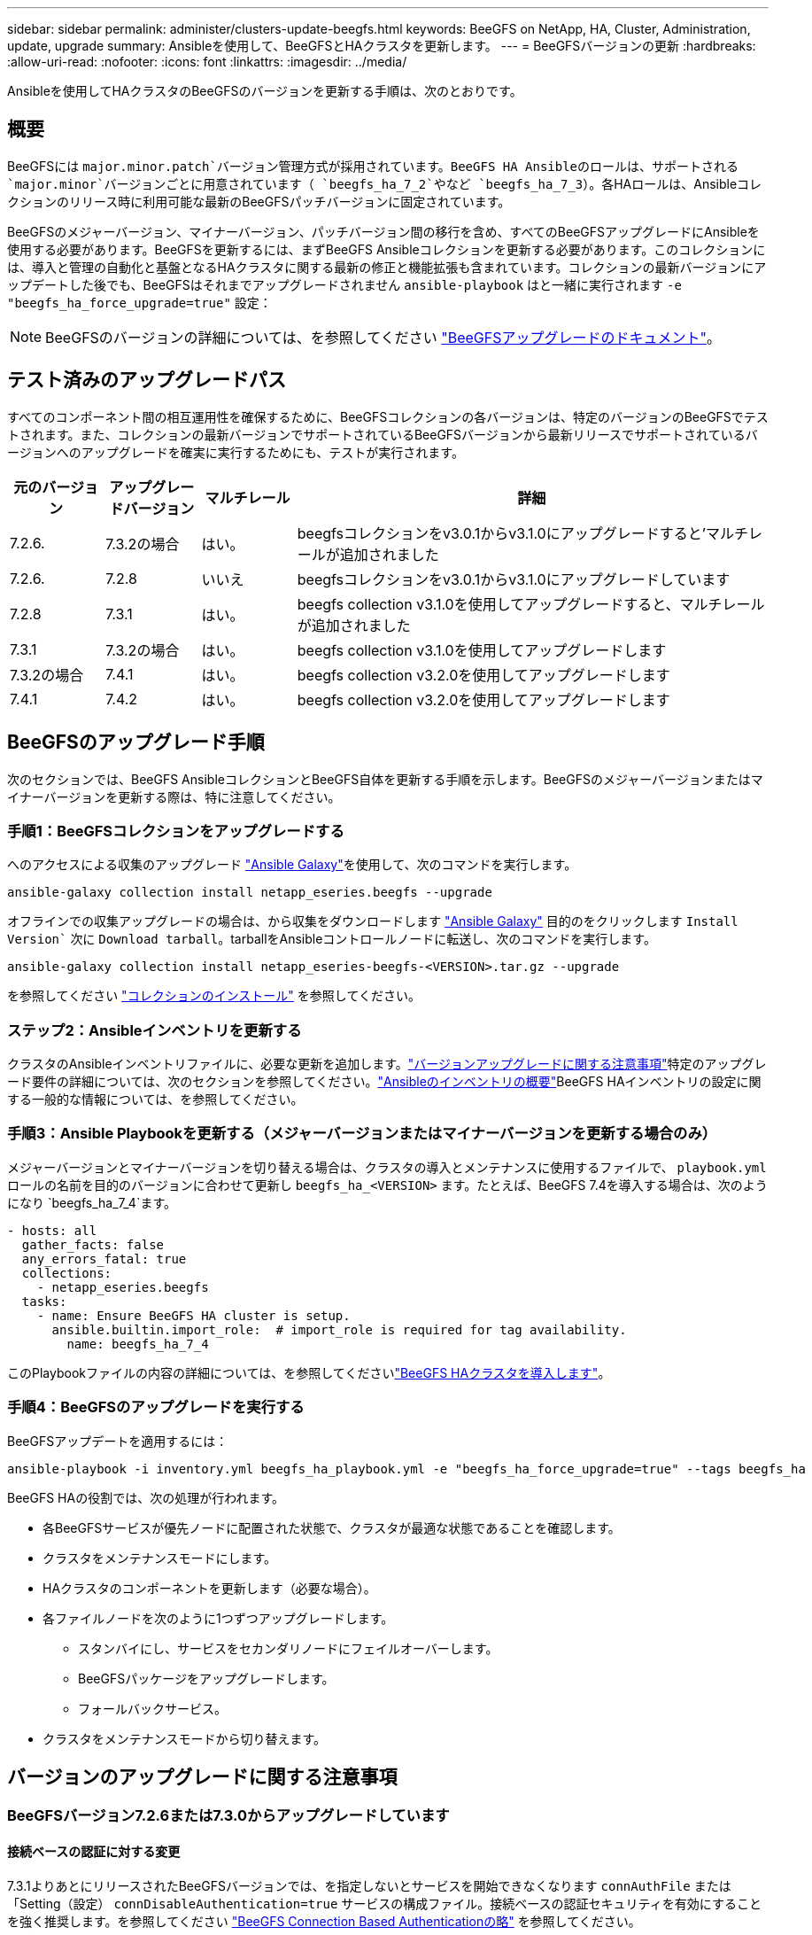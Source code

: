---
sidebar: sidebar 
permalink: administer/clusters-update-beegfs.html 
keywords: BeeGFS on NetApp, HA, Cluster, Administration, update, upgrade 
summary: Ansibleを使用して、BeeGFSとHAクラスタを更新します。 
---
= BeeGFSバージョンの更新
:hardbreaks:
:allow-uri-read: 
:nofooter: 
:icons: font
:linkattrs: 
:imagesdir: ../media/


[role="lead"]
Ansibleを使用してHAクラスタのBeeGFSのバージョンを更新する手順は、次のとおりです。



== 概要

BeeGFSには `major.minor.patch`バージョン管理方式が採用されています。BeeGFS HA Ansibleのロールは、サポートされる `major.minor`バージョンごとに用意されています（ `beegfs_ha_7_2`やなど `beegfs_ha_7_3`）。各HAロールは、Ansibleコレクションのリリース時に利用可能な最新のBeeGFSパッチバージョンに固定されています。

BeeGFSのメジャーバージョン、マイナーバージョン、パッチバージョン間の移行を含め、すべてのBeeGFSアップグレードにAnsibleを使用する必要があります。BeeGFSを更新するには、まずBeeGFS Ansibleコレクションを更新する必要があります。このコレクションには、導入と管理の自動化と基盤となるHAクラスタに関する最新の修正と機能拡張も含まれています。コレクションの最新バージョンにアップデートした後でも、BeeGFSはそれまでアップグレードされません `ansible-playbook` はと一緒に実行されます `-e "beegfs_ha_force_upgrade=true"` 設定：


NOTE: BeeGFSのバージョンの詳細については、を参照してください link:https://doc.beegfs.io/latest/advanced_topics/upgrade.html["BeeGFSアップグレードのドキュメント"^]。



== テスト済みのアップグレードパス

すべてのコンポーネント間の相互運用性を確保するために、BeeGFSコレクションの各バージョンは、特定のバージョンのBeeGFSでテストされます。また、コレクションの最新バージョンでサポートされているBeeGFSバージョンから最新リリースでサポートされているバージョンへのアップグレードを確実に実行するためにも、テストが実行されます。

[cols="1,1,1,5"]
|===
| 元のバージョン | アップグレードバージョン | マルチレール | 詳細 


| 7.2.6. | 7.3.2の場合 | はい。 | beegfsコレクションをv3.0.1からv3.1.0にアップグレードすると'マルチレールが追加されました 


| 7.2.6. | 7.2.8 | いいえ | beegfsコレクションをv3.0.1からv3.1.0にアップグレードしています 


| 7.2.8 | 7.3.1 | はい。 | beegfs collection v3.1.0を使用してアップグレードすると、マルチレールが追加されました 


| 7.3.1 | 7.3.2の場合 | はい。 | beegfs collection v3.1.0を使用してアップグレードします 


| 7.3.2の場合 | 7.4.1 | はい。 | beegfs collection v3.2.0を使用してアップグレードします 


| 7.4.1 | 7.4.2 | はい。 | beegfs collection v3.2.0を使用してアップグレードします 
|===


== BeeGFSのアップグレード手順

次のセクションでは、BeeGFS AnsibleコレクションとBeeGFS自体を更新する手順を示します。BeeGFSのメジャーバージョンまたはマイナーバージョンを更新する際は、特に注意してください。



=== 手順1：BeeGFSコレクションをアップグレードする

へのアクセスによる収集のアップグレード link:https://galaxy.ansible.com/netapp_eseries/beegfs["Ansible Galaxy"^]を使用して、次のコマンドを実行します。

[source, console]
----
ansible-galaxy collection install netapp_eseries.beegfs --upgrade
----
オフラインでの収集アップグレードの場合は、から収集をダウンロードします link:https://galaxy.ansible.com/netapp_eseries/beegfs["Ansible Galaxy"^] 目的のをクリックします `Install Version`` 次に `Download tarball`。tarballをAnsibleコントロールノードに転送し、次のコマンドを実行します。

[source, console]
----
ansible-galaxy collection install netapp_eseries-beegfs-<VERSION>.tar.gz --upgrade
----
を参照してください link:https://docs.ansible.com/ansible/latest/collections_guide/collections_installing.html["コレクションのインストール"^] を参照してください。



=== ステップ2：Ansibleインベントリを更新する

クラスタのAnsibleインベントリファイルに、必要な更新を追加します。link:clusters-update-beegfs.html#version-upgrade-notes["バージョンアップグレードに関する注意事項"]特定のアップグレード要件の詳細については、次のセクションを参照してください。link:../custom/architectures-inventory-overview.html["Ansibleのインベントリの概要"^]BeeGFS HAインベントリの設定に関する一般的な情報については、を参照してください。



=== 手順3：Ansible Playbookを更新する（メジャーバージョンまたはマイナーバージョンを更新する場合のみ）

メジャーバージョンとマイナーバージョンを切り替える場合は、クラスタの導入とメンテナンスに使用するファイルで、 `playbook.yml` ロールの名前を目的のバージョンに合わせて更新し `beegfs_ha_<VERSION>` ます。たとえば、BeeGFS 7.4を導入する場合は、次のようになり `beegfs_ha_7_4`ます。

[source, yaml]
----
- hosts: all
  gather_facts: false
  any_errors_fatal: true
  collections:
    - netapp_eseries.beegfs
  tasks:
    - name: Ensure BeeGFS HA cluster is setup.
      ansible.builtin.import_role:  # import_role is required for tag availability.
        name: beegfs_ha_7_4
----
このPlaybookファイルの内容の詳細については、を参照してくださいlink:../custom/architectures-deploy-ha-cluster.html["BeeGFS HAクラスタを導入します"^]。



=== 手順4：BeeGFSのアップグレードを実行する

BeeGFSアップデートを適用するには：

[source, console]
----
ansible-playbook -i inventory.yml beegfs_ha_playbook.yml -e "beegfs_ha_force_upgrade=true" --tags beegfs_ha
----
BeeGFS HAの役割では、次の処理が行われます。

* 各BeeGFSサービスが優先ノードに配置された状態で、クラスタが最適な状態であることを確認します。
* クラスタをメンテナンスモードにします。
* HAクラスタのコンポーネントを更新します（必要な場合）。
* 各ファイルノードを次のように1つずつアップグレードします。
+
** スタンバイにし、サービスをセカンダリノードにフェイルオーバーします。
** BeeGFSパッケージをアップグレードします。
** フォールバックサービス。


* クラスタをメンテナンスモードから切り替えます。




== バージョンのアップグレードに関する注意事項



=== BeeGFSバージョン7.2.6または7.3.0からアップグレードしています



==== 接続ベースの認証に対する変更

7.3.1よりあとにリリースされたBeeGFSバージョンでは、を指定しないとサービスを開始できなくなります `connAuthFile` または「Setting（設定） `connDisableAuthentication=true` サービスの構成ファイル。接続ベースの認証セキュリティを有効にすることを強く推奨します。を参照してください link:https://doc.beegfs.io/7.3.2/advanced_topics/authentication.html#connectionbasedauth["BeeGFS Connection Based Authenticationの略"^] を参照してください。

デフォルトでは、です `beegfs_ha*` このファイルはロールによって生成されて配布され、さらににAnsibleの制御ノードに追加されます `<playbook_directory>/files/beegfs/<beegfs_mgmt_ip_address>_connAuthFile`。。 `beegfs_client` また、このファイルが存在するかどうかが確認され、可能な場合はクライアントに提供されます。


WARNING: 状況に応じて `beegfs_client` ロールはクライアントの設定には使用されていません。このファイルは、各クライアントおよびに手動で配布する必要があります `connAuthFile` の設定 `beegfs-client.conf` 使用するように設定されたファイル。接続ベースの認証が有効になっていないBeeGFSの以前のバージョンからアップグレードする場合、設定によって接続ベースの認証が無効になっていない限り、クライアントはアクセスを失うことになります `beegfs_ha_conn_auth_enabled: false` インチ `group_vars/ha_cluster.yml` （非推奨）。

詳細およびその他の設定オプションについては、の接続認証を設定する手順を参照してくださいlink:../custom/architectures-inventory-common-file-node-configuration.html["Common File Node Configurationを指定します"^]。
